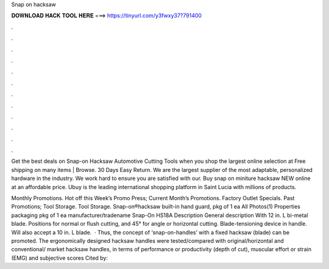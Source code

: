 Snap on hacksaw



𝐃𝐎𝐖𝐍𝐋𝐎𝐀𝐃 𝐇𝐀𝐂𝐊 𝐓𝐎𝐎𝐋 𝐇𝐄𝐑𝐄 ===> https://tinyurl.com/y3fwxy37?791400



.



.



.



.



.



.



.



.



.



.



.



.

Get the best deals on Snap-on Hacksaw Automotive Cutting Tools when you shop the largest online selection at  Free shipping on many items | Browse. 30 Days Easy Return. We are the largest supplier of the most adaptable, personalized hardware in the industry. We work hard to ensure you are satisfied with our. Buy snap on miniture hacksaw NEW online at an affordable price. Ubuy is the leading international shopping platform in Saint Lucia with millions of products.

Monthly Promotions. Hot off this Week’s Promo Press; Current Month’s Promotions. Factory Outlet Specials. Past Promotions; Tool Storage. Tool Storage. Snap-on®hacksaw built-in hand guard, pkg of 1 ea All Photos(1) Properties packaging pkg of 1 ea manufacturer/tradename Snap-On HS18A Description General description With 12 in. L bi-metal blade. Positions for normal or flush cutting, and 45° for angle or horizontal cutting. Blade-tensioning device in handle. Will also accept a 10 in. L blade.  · Thus, the concept of ‘snap-on-handles’ with a fixed hacksaw (blade) can be promoted. The ergonomically designed hacksaw handles were tested/compared with original/horizontal and conventional/ market hacksaw handles, in terms of performance or productivity (depth of cut), muscular effort or strain (EMG) and subjective scores Cited by: 
